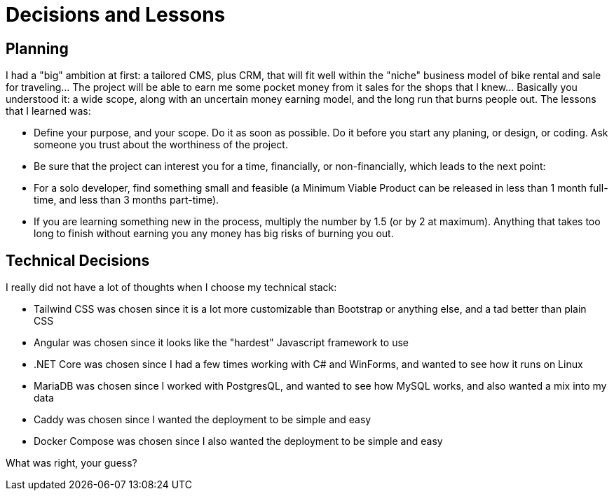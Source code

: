 = Decisions and Lessons

== Planning

I had a "big" ambition at first: a tailored CMS, plus CRM, that will fit well
within the "niche" business model of bike rental and sale for traveling... The
project will be able to earn me some pocket money from it sales for the shops
that I knew... Basically you understood it: a wide scope, along with an
uncertain money earning model, and the long run that burns people out. The
lessons that I learned was:

* Define your purpose, and your scope. Do it as soon as possible. Do it before
  you start any planing, or design, or coding. Ask someone you trust about the
  worthiness of the project.
* Be sure that the project can interest you for a time, financially, or
  non-financially, which leads to the next point:
* For a solo developer, find something small and feasible (a Minimum Viable
  Product can be released in less than 1 month full-time, and less than 3 months
  part-time).
* If you are learning something new in the process, multiply the number by 1.5
  (or by 2 at maximum). Anything that takes too long to finish without earning
  you any money has big risks of burning you out.

== Technical Decisions

I really did not have a lot of thoughts when I choose my technical stack:

* Tailwind CSS was chosen since it is a lot more customizable than Bootstrap or
  anything else, and a tad better than plain CSS
* Angular was chosen since it looks like the "hardest" Javascript framework to
  use
* .NET Core was chosen since I had a few times working with C# and WinForms, and
  wanted to see how it runs on Linux
* MariaDB was chosen since I worked with PostgresQL, and wanted to see how MySQL
  works, and also wanted a mix into my data
* Caddy was chosen since I wanted the deployment to be simple and easy
* Docker Compose was chosen since I also wanted the deployment to be simple and
  easy

What was right, your guess?
